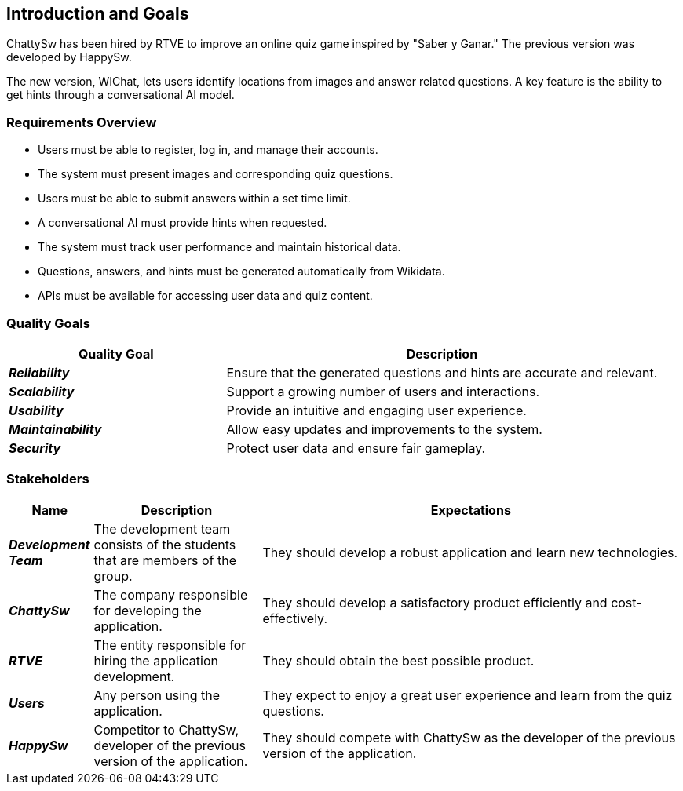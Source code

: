 ifndef::imagesdir[:imagesdir: ../images]

[[section-introduction-and-goals]]
== Introduction and Goals

ifdef::arc42help[]
[role="arc42help"]
****
Describes the relevant requirements and the driving forces that software architects and development team must consider. 
These include

* underlying business goals, 
* essential features, 
* essential functional requirements, 
* quality goals for the architecture and
* relevant stakeholders and their expectations
****
endif::arc42help[]
ChattySw has been hired by RTVE to improve an online quiz game inspired by "Saber y Ganar." The previous version was developed by HappySw.

The new version, WIChat, lets users identify locations from images and answer related questions. A key feature is the ability to get hints through a conversational AI model.

=== Requirements Overview

ifdef::arc42help[]
[role="arc42help"]
****
.Contents
Short description of the functional requirements, driving forces, extract (or abstract)
of requirements. Link to (hopefully existing) requirements documents
(with version number and information where to find it).

.Motivation
From the point of view of the end users a system is created or modified to
improve support of a business activity and/or improve the quality.

.Form
Short textual description, probably in tabular use-case format.
If requirements documents exist this overview should refer to these documents.

Keep these excerpts as short as possible. Balance readability of this document with potential redundancy w.r.t to requirements documents.


.Further Information

See https://docs.arc42.org/section-1/[Introduction and Goals] in the arc42 documentation.

****
endif::arc42help[]
- Users must be able to register, log in, and manage their accounts.
- The system must present images and corresponding quiz questions.
- Users must be able to submit answers within a set time limit.
- A conversational AI must provide hints when requested.
- The system must track user performance and maintain historical data.
- Questions, answers, and hints must be generated automatically from Wikidata.
- APIs must be available for accessing user data and quiz content.


=== Quality Goals

ifdef::arc42help[]
[role="arc42help"]
****
.Contents
The top three (max five) quality goals for the architecture whose fulfillment is of highest importance to the major stakeholders. 
We really mean quality goals for the architecture. Don't confuse them with project goals.
They are not necessarily identical.

Consider this overview of potential topics (based upon the ISO 25010 standard):

image::01_2_iso-25010-topics-EN.drawio.png["Categories of Quality Requirements"]

.Motivation
You should know the quality goals of your most important stakeholders, since they will influence fundamental architectural decisions. 
Make sure to be very concrete about these qualities, avoid buzzwords.
If you as an architect do not know how the quality of your work will be judged...

.Form
A table with quality goals and concrete scenarios, ordered by priorities
****
endif::arc42help[]

[options="header",cols="1,2"]
|===
| **Quality Goal** | **Description**

| *_Reliability_*
| Ensure that the generated questions and hints are accurate and relevant.

| *_Scalability_*
| Support a growing number of users and interactions.

| *_Usability_*
| Provide an intuitive and engaging user experience.

| *_Maintainability_*
| Allow easy updates and improvements to the system.

| *_Security_*
| Protect user data and ensure fair gameplay.
|===





=== Stakeholders

ifdef::arc42help[]
[role="arc42help"]
****
.Contents
Explicit overview of stakeholders of the system, i.e. all person, roles or organizations that

* should know the architecture
* have to be convinced of the architecture
* have to work with the architecture or with code
* need the documentation of the architecture for their work
* have to come up with decisions about the system or its development

.Motivation
You should know all parties involved in development of the system or affected by the system.
Otherwise, you may get nasty surprises later in the development process.
These stakeholders determine the extent and the level of detail of your work and its results.

.Form
Table with role names, person names, and their expectations with respect to the architecture and its documentation.
****
endif::arc42help[]

[options="header",cols="1,2,5"] 
|=== 
|Name|Description|Expectations

| *_Development Team_*
| The development team consists of the students that are members of the group.
| They should develop a robust application and learn new technologies.

| *_ChattySw_*
| The company responsible for developing the application.
| They should develop a satisfactory product efficiently and cost-effectively.

| *_RTVE_*
| The entity responsible for hiring the application development.
| They should obtain the best possible product.

| *_Users_*
| Any person using the application.
| They expect to enjoy a great user experience and learn from the quiz questions.

| *_HappySw_*
| Competitor to ChattySw, developer of the previous version of the application.
| They should compete with ChattySw as the developer of the previous version of the application.
|===




